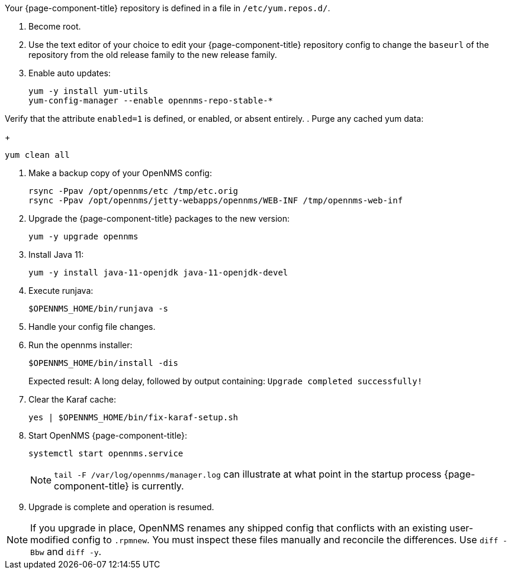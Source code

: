 
Your {page-component-title} repository is defined in a file in `/etc/yum.repos.d/`.

ifeval::["{page-component-title}" == "Horizon"]
It may be named `opennms-repo-stable-<OSversion>.repo but is not guaranteed to be.
endif::[]

ifeval::["{page-component-title}" == "Meridian"]
It may be named {page-component-title}.repo but is not guaranteed to be.
endif::[]

. Become root.

. Use the text editor of your choice to edit your {page-component-title} repository config to change the `baseurl` of the repository from the old release family to the new release family.
. Enable auto updates:
+
[source, console]
----
yum -y install yum-utils
yum-config-manager --enable opennms-repo-stable-*
----

Verify that the attribute `enabled=1` is defined, or enabled, or absent entirely.
. Purge any cached yum data:
+
[source, console]
----
yum clean all
----

. Make a backup copy of your OpenNMS config:

+
[source, console]
----
rsync -Ppav /opt/opennms/etc /tmp/etc.orig
rsync -Ppav /opt/opennms/jetty-webapps/opennms/WEB-INF /tmp/opennms-web-inf
----

. Upgrade the {page-component-title} packages to the new version:
+
[source, console]
----
yum -y upgrade opennms
----

. Install Java 11:
+
[source, console]
----
yum -y install java-11-openjdk java-11-openjdk-devel
----

. Execute runjava:
+
[source, console]
----
$OPENNMS_HOME/bin/runjava -s
----

. Handle your config file changes.

. Run the opennms installer:
+
[source, console]
----
$OPENNMS_HOME/bin/install -dis
----
+

Expected result: A long delay, followed by output containing: `Upgrade completed successfully!`

. Clear the Karaf cache:
+
[source, console]
----
yes | $OPENNMS_HOME/bin/fix-karaf-setup.sh
----

. Start OpenNMS {page-component-title}:
+
[source, console]
----
systemctl start opennms.service
----
+
NOTE: `tail -F /var/log/opennms/manager.log` can illustrate at what point in the startup process {page-component-title} is currently.

. Upgrade is complete and operation is resumed.

NOTE: If you upgrade in place, OpenNMS renames any shipped config that conflicts with an existing user-modified config to `.rpmnew`.
You must inspect these files manually and reconcile the differences.
Use `diff -Bbw` and `diff -y`.